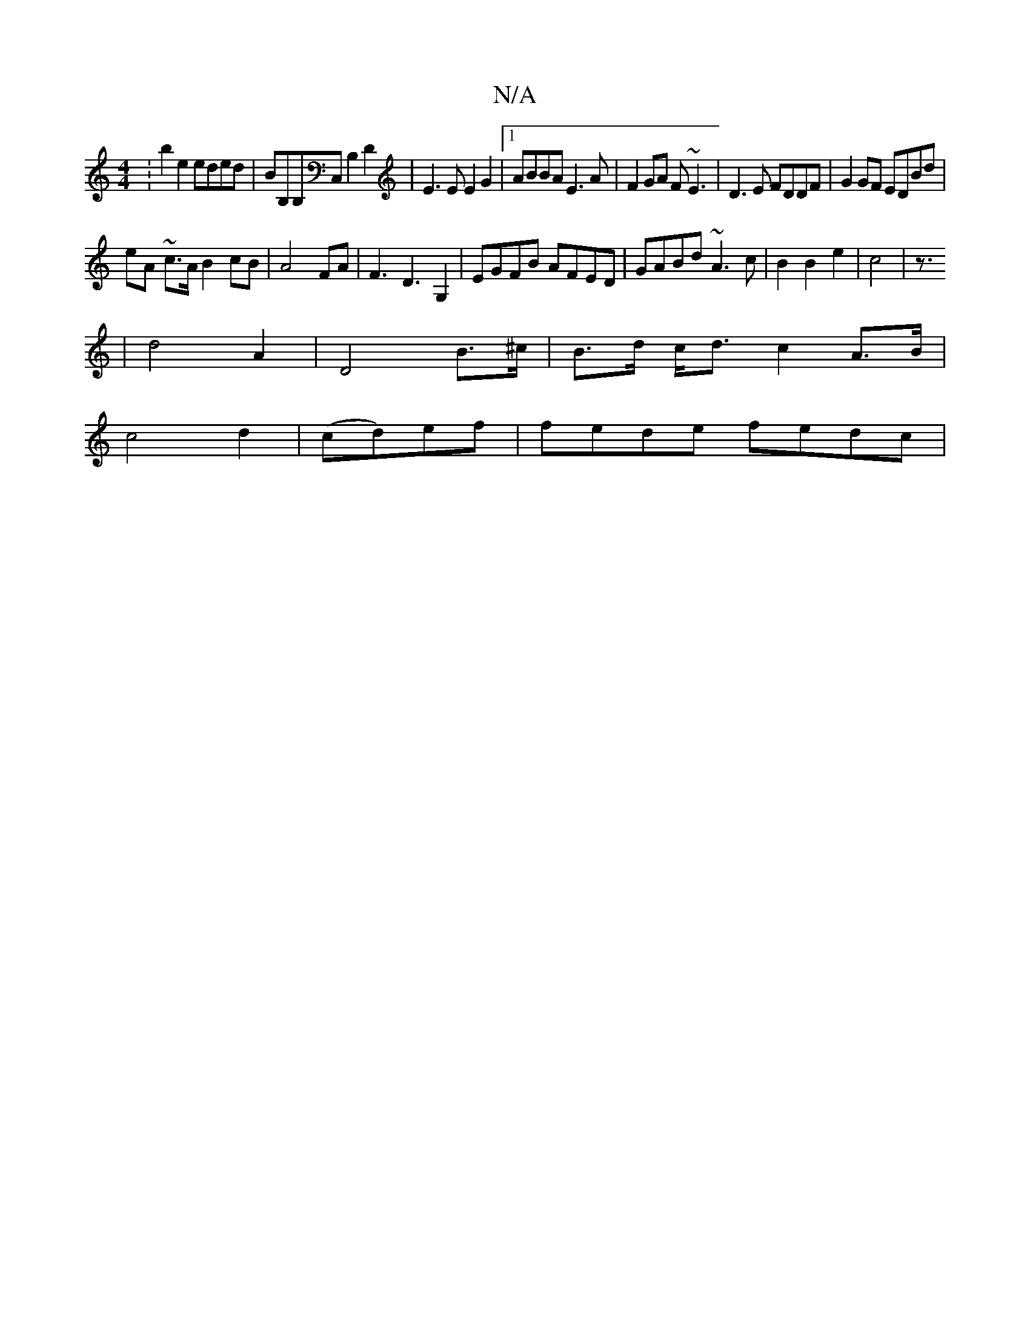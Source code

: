 X:1
T:N/A
M:4/4
R:N/A
K:Cmajor
:b2e2 eded|BB,B,C, B,2D2|E3E E2G2|1 ABBA E3A|F2GA F~E3|D3E FDDF|G2GF EDBd|
eA ~c>A B2 cB|A4 FA|F3 D3G,2|EGFB AFED|GABd ~A3c|B2 B2 e2|c4|z3/
|d4 A2|D4 B>^c|B>d c<d c2A>B|
c4d2| (cd)ef | fede fedc |1 "G